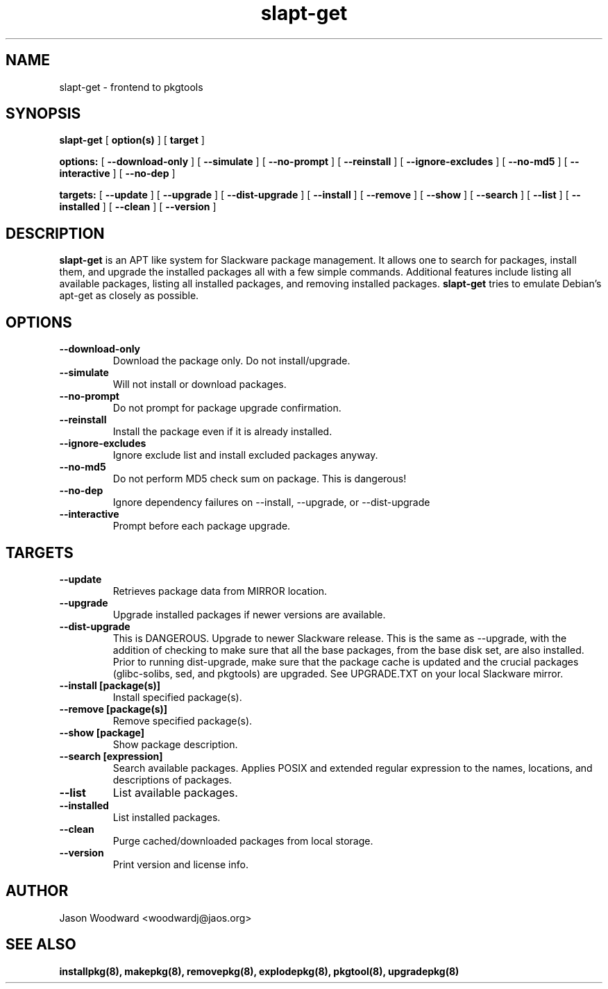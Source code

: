 .\" -*- nroff -*-
.ds g \" empty
.ds G \" empty
.\" Like TP, but if specified indent is more than half
.\" the current line-length - indent, use the default indent.
.de Tp
.ie \\n(.$=0:((0\\$1)*2u>(\\n(.lu-\\n(.iu)) .TP
.el .TP "\\$1"
..
.TH slapt-get 8 
.SH NAME
slapt-get \- frontend to pkgtools
.SH SYNOPSIS
.B slapt-get
[
.B option(s)
]
[
.BI target
]
.LP
.B options:
[
.B --download-only
]
[
.B --simulate
]
[
.B --no-prompt
]
[
.B --reinstall
]
[
.B --ignore-excludes
]
[
.B --no-md5
]
[
.B --interactive
]
[
.B --no-dep
]
.LP
.B targets:
[
.B --update
]
[
.B --upgrade
]
[
.B --dist-upgrade
]
[
.B --install
]
[
.B --remove
]
[
.B --show
]
[
.B --search
]
[
.B --list
]
[
.B --installed
]
[
.B --clean
]
[
.B --version
]
.SH DESCRIPTION
.B slapt-get
is an APT like system for Slackware package management.  It
allows one to search for packages, install them, and upgrade the
installed packages all with a few simple commands.  Additional
features include listing all available packages, listing all
installed packages, and removing installed packages.
.B slapt-get
tries to emulate Debian's apt-get as closely as possible.
.SH OPTIONS
.TP
.B --download-only
Download the package only.  Do not install/upgrade.
.TP
.B --simulate
Will not install or download packages.
.TP
.B --no-prompt
Do not prompt for package upgrade confirmation.
.TP
.B --reinstall
Install the package even if it is already installed.
.TP
.B --ignore-excludes
Ignore exclude list and install excluded packages anyway.
.TP
.B --no-md5
Do not perform MD5 check sum on package.  This is dangerous!
.TP
.B --no-dep
Ignore dependency failures on --install, --upgrade, or --dist-upgrade
.TP
.B --interactive
Prompt before each package upgrade.
.SH TARGETS
.TP
.B --update
Retrieves package data from MIRROR location.
.TP
.B --upgrade
Upgrade installed packages if newer versions are available.
.TP
.B --dist-upgrade
This is DANGEROUS.  Upgrade to newer Slackware release.  This is the same as --upgrade, with the addition of checking to make sure that all the base packages, from the base disk set, are also installed.  Prior to running dist-upgrade, make sure that the package cache is updated and the crucial packages (glibc-solibs, sed, and pkgtools) are upgraded.  See UPGRADE.TXT on your local Slackware mirror.
.TP
.B --install [package(s)]
Install specified package(s).
.TP
.B --remove [package(s)]
Remove specified package(s).
.TP
.B --show [package]
Show package description.
.TP
.B --search [expression]
Search available packages. Applies POSIX and extended regular expression
to the names, locations, and descriptions of packages.
.TP
.B --list
List available packages.
.TP
.B --installed
List installed packages.
.TP
.B --clean
Purge cached/downloaded packages from local storage.
.TP
.B --version
Print version and license info.
.SH AUTHOR
Jason Woodward <woodwardj@jaos.org>
.SH "SEE ALSO"
.BR installpkg(8),
.BR makepkg(8),
.BR removepkg(8),
.BR explodepkg(8),
.BR pkgtool(8), 
.BR upgradepkg(8)
